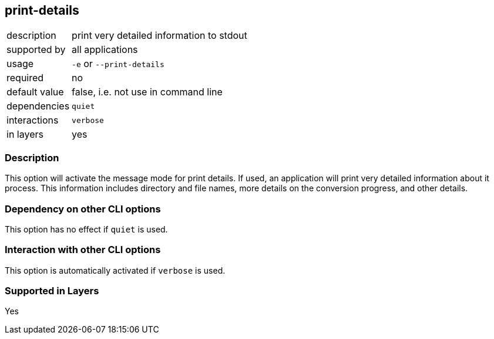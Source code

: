 == print-details

[role="table table-striped", frame=topbot, grid=rows, cols="2,8"]
|===

|description
|print very detailed information to stdout

|supported by
|all applications

|usage
|`-e` or `--print-details`

|required
|no

|default value
|false, i.e. not use in command line

|dependencies
|`quiet`

|interactions
|`verbose`

|in layers
|yes

|===


=== Description
This option will activate the message mode for print details.
If used, an application will print very detailed information about it process.
This information includes directory and file names, more details on the conversion progress, and other details.


=== Dependency on other CLI options
This option has no effect if `quiet` is used.


=== Interaction with other CLI options
This option is automatically activated if `verbose` is used.


=== Supported in Layers
Yes

